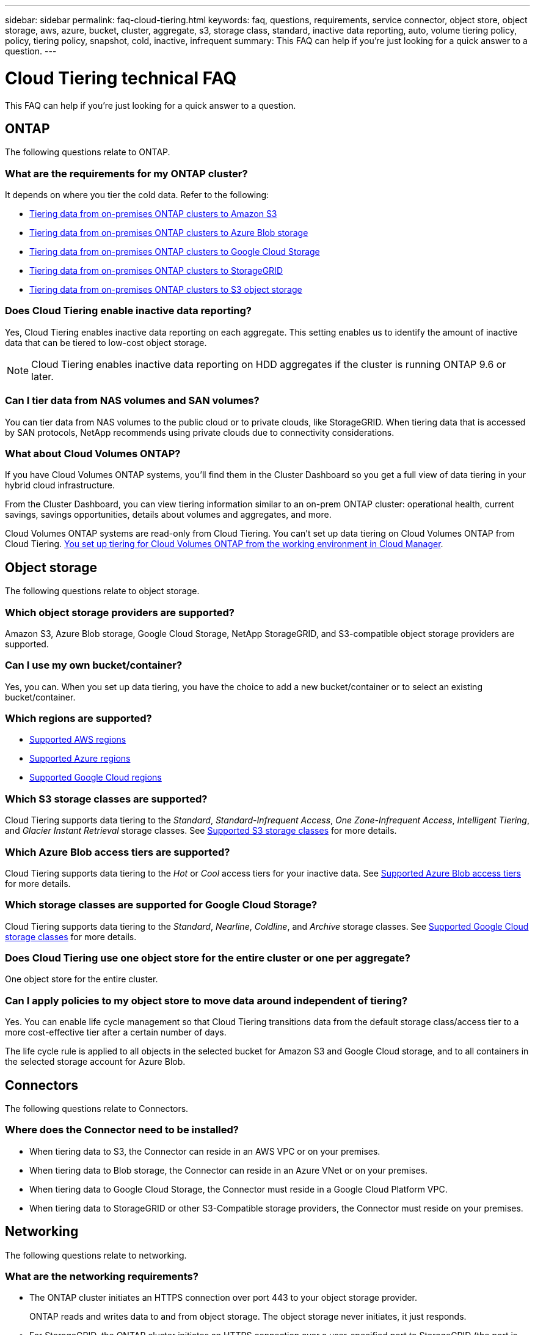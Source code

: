 ---
sidebar: sidebar
permalink: faq-cloud-tiering.html
keywords: faq, questions, requirements, service connector, object store, object storage, aws, azure, bucket, cluster, aggregate, s3, storage class, standard, inactive data reporting, auto, volume tiering policy, policy, tiering policy, snapshot, cold, inactive, infrequent
summary: This FAQ can help if you're just looking for a quick answer to a question.
---

= Cloud Tiering technical FAQ
:hardbreaks:
:nofooter:
:icons: font
:linkattrs:
:imagesdir: ./media/

[.lead]
This FAQ can help if you're just looking for a quick answer to a question.

== ONTAP

The following questions relate to ONTAP.

=== What are the requirements for my ONTAP cluster?

It depends on where you tier the cold data. Refer to the following:

* link:task-tiering-onprem-aws.html#preparing-your-ontap-clusters[Tiering data from on-premises ONTAP clusters to Amazon S3]
* link:task-tiering-onprem-azure.html#preparing-your-ontap-clusters[Tiering data from on-premises ONTAP clusters to Azure Blob storage]
* link:task-tiering-onprem-gcp.html#preparing-your-ontap-clusters[Tiering data from on-premises ONTAP clusters to Google Cloud Storage]
* link:task-tiering-onprem-storagegrid.html#preparing-your-ontap-clusters[Tiering data from on-premises ONTAP clusters to StorageGRID]
* link:task-tiering-onprem-s3-compat.html#preparing-your-ontap-clusters[Tiering data from on-premises ONTAP clusters to S3 object storage]

=== Does Cloud Tiering enable inactive data reporting?

Yes, Cloud Tiering enables inactive data reporting on each aggregate. This setting enables us to identify the amount of inactive data that can be tiered to low-cost object storage.

NOTE: Cloud Tiering enables inactive data reporting on HDD aggregates if the cluster is running ONTAP 9.6 or later.

=== Can I tier data from NAS volumes and SAN volumes?

You can tier data from NAS volumes to the public cloud or to private clouds, like StorageGRID. When tiering data that is accessed by SAN protocols, NetApp recommends using private clouds due to connectivity considerations.

=== What about Cloud Volumes ONTAP?

If you have Cloud Volumes ONTAP systems, you'll find them in the Cluster Dashboard so you get a full view of data tiering in your hybrid cloud infrastructure.

From the Cluster Dashboard, you can view tiering information similar to an on-prem ONTAP cluster: operational health, current savings, savings opportunities, details about volumes and aggregates, and more.

Cloud Volumes ONTAP systems are read-only from Cloud Tiering. You can't set up data tiering on Cloud Volumes ONTAP from Cloud Tiering. https://docs.netapp.com/us-en/cloud-manager-cloud-volumes-ontap/task-tiering.html[You set up tiering for Cloud Volumes ONTAP from the working environment in Cloud Manager^].

== Object storage

The following questions relate to object storage.

=== Which object storage providers are supported?

Amazon S3, Azure Blob storage, Google Cloud Storage, NetApp StorageGRID, and S3-compatible object storage providers are supported.

=== Can I use my own bucket/container?

Yes, you can. When you set up data tiering, you have the choice to add a new bucket/container or to select an existing bucket/container.

=== Which regions are supported?

* link:reference-aws-support.html[Supported AWS regions]
* link:reference-azure-support.html[Supported Azure regions]
* link:reference-google-support.html[Supported Google Cloud regions]

=== Which S3 storage classes are supported?

Cloud Tiering supports data tiering to the _Standard_, _Standard-Infrequent Access_, _One Zone-Infrequent Access_, _Intelligent Tiering_, and _Glacier Instant Retrieval_ storage classes. See link:reference-aws-support.html[Supported S3 storage classes] for more details.

=== Which Azure Blob access tiers are supported?

Cloud Tiering supports data tiering to the _Hot_ or _Cool_ access tiers for your inactive data. See link:reference-azure-support.html[Supported Azure Blob access tiers] for more details.

=== Which storage classes are supported for Google Cloud Storage?

Cloud Tiering supports data tiering to the _Standard_, _Nearline_, _Coldline_, and _Archive_ storage classes. See link:reference-google-support.html[Supported Google Cloud storage classes] for more details.

=== Does Cloud Tiering use one object store for the entire cluster or one per aggregate?

One object store for the entire cluster.

=== Can I apply policies to my object store to move data around independent of tiering?

Yes. You can enable life cycle management so that Cloud Tiering transitions data from the default storage class/access tier to a more cost-effective tier after a certain number of days.

The life cycle rule is applied to all objects in the selected bucket for Amazon S3 and Google Cloud storage, and to all containers in the selected storage account for Azure Blob.

== Connectors

The following questions relate to Connectors.

=== Where does the Connector need to be installed?

* When tiering data to S3, the Connector can reside in an AWS VPC or on your premises.
* When tiering data to Blob storage, the Connector can reside in an Azure VNet or on your premises.
* When tiering data to Google Cloud Storage, the Connector must reside in a Google Cloud Platform VPC.
* When tiering data to StorageGRID or other S3-Compatible storage providers, the Connector must reside on your premises.

== Networking

The following questions relate to networking.

=== What are the networking requirements?

* The ONTAP cluster initiates an HTTPS connection over port 443 to your object storage provider.
+
ONTAP reads and writes data to and from object storage. The object storage never initiates, it just responds.

* For StorageGRID, the ONTAP cluster initiates an HTTPS connection over a user-specified port to StorageGRID (the port is configurable during tiering setup).

* A Connector needs an outbound HTTPS connection over port 443 to your ONTAP clusters, to the object store, and to the Cloud Tiering service.

For more details, see:

* link:task-tiering-onprem-aws.html[Tiering data from on-premises ONTAP clusters to Amazon S3]
* link:task-tiering-onprem-azure.html[Tiering data from on-premises ONTAP clusters to Azure Blob storage]
* link:task-tiering-onprem-gcp.html[Tiering data from on-premises ONTAP clusters to Google Cloud Storage]
* link:task-tiering-onprem-storagegrid.html[Tiering data from on-premises ONTAP clusters to StorageGRID]
* link:task-tiering-onprem-s3-compat.html[Tiering data from on-premises ONTAP clusters to S3 object storage]

== Permissions

The following questions relate to permissions.

=== What permissions are required in AWS?

Permissions are required link:task-tiering-onprem-aws.html#preparing-amazon-s3[to manage the S3 bucket].

=== What permissions are required in Azure?

No extra permissions are needed outside of the permissions that you need to provide to Cloud Manager.

=== What permissions are required in Google Cloud Platform?

Storage Admin permissions are needed for a link:task-tiering-onprem-gcp.html#preparing-google-cloud-storage[service account that has storage access keys].

=== What permissions are required for StorageGRID?

link:task-tiering-onprem-storagegrid.html#preparing-storagegrid[S3 permissions are needed].

=== What permissions are required for S3-compatible object storage?

link:task-tiering-onprem-s3-compat.html#preparing-s3-compatible-object-storage[S3 permissions are needed].
